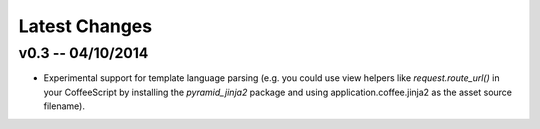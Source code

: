 Latest Changes
================================================================================


v0.3 -- 04/10/2014
--------------------------------------------------------------------------------

* Experimental support for template language parsing (e.g. you could use view
  helpers like `request.route_url()` in your CoffeeScript by installing the
  `pyramid_jinja2` package and using application.coffee.jinja2 as the asset
  source filename).
